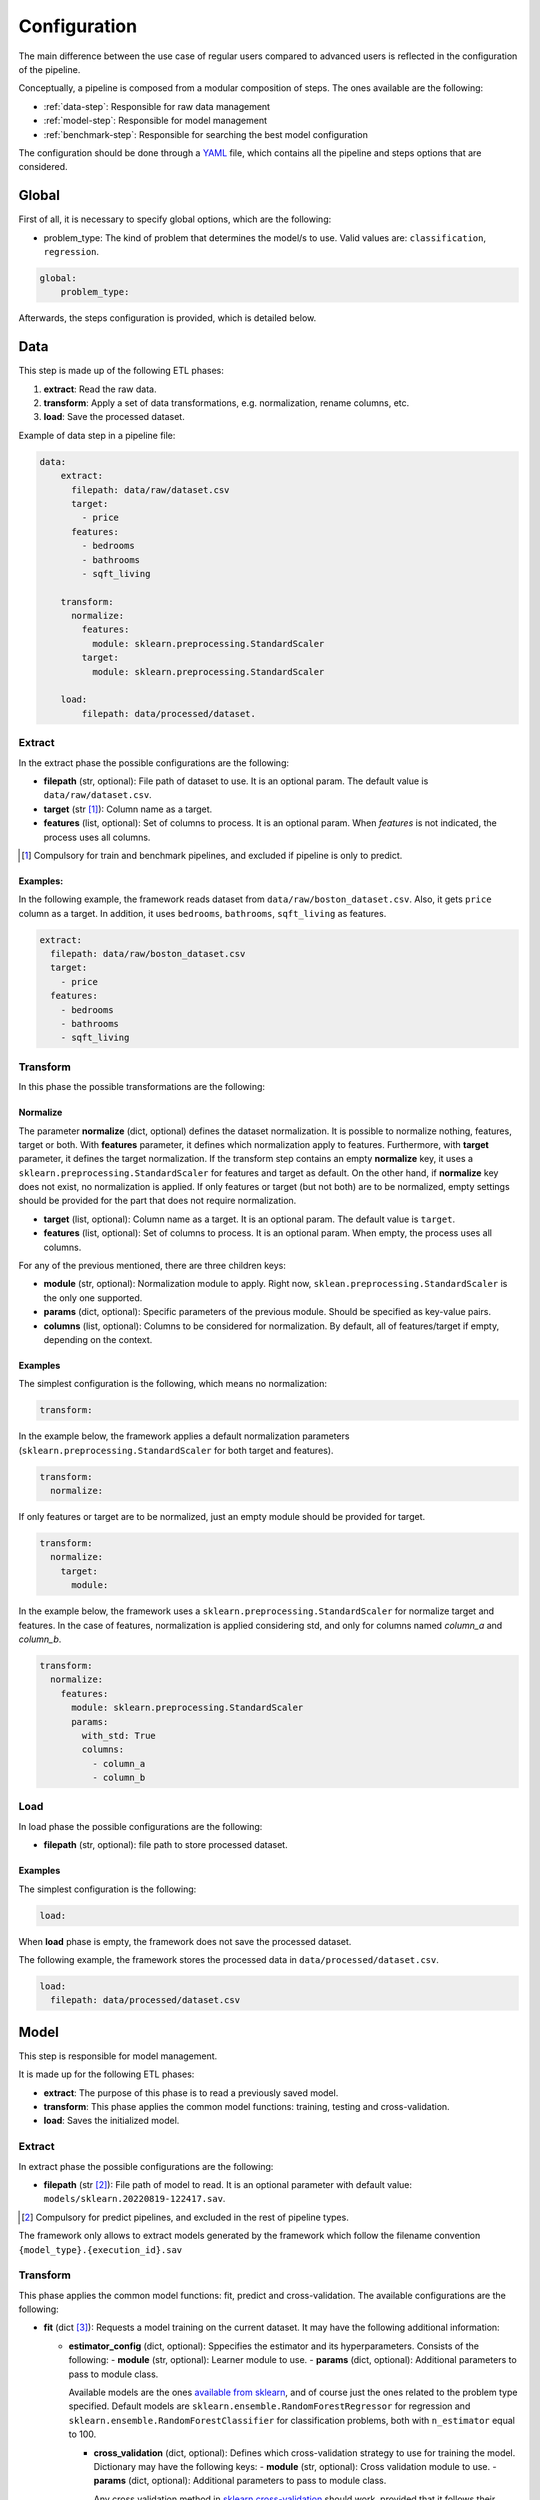 .. _configuration:

===============
 Configuration
===============

The main difference between the use case of regular users compared to advanced
users is reflected in the configuration of the pipeline.

Conceptually, a pipeline is composed from a modular composition of steps. The
ones available are the following:

* :ref:`data-step`: Responsible for raw data management
* :ref:`model-step`: Responsible for model management
* :ref:`benchmark-step`: Responsible for searching the best model configuration

The configuration should be done through a `YAML <https://yaml.org/spec/>`_
file, which contains all the pipeline and steps options that are considered.

Global
======

First of all, it is necessary to specify global options, which are the
following:

* problem_type: The kind of problem that determines the model/s to use. Valid
  values are: ``classification``, ``regression``.

.. code:: yaml

   global:
       problem_type:

Afterwards, the steps configuration is provided, which is detailed below.

.. _data-step:

Data
====

This step is made up of the following ETL phases:

1. **extract**: Read the raw data.
2. **transform**: Apply a set of data transformations, e.g. normalization, rename
   columns, etc.
3. **load**: Save the processed dataset.

Example of data step in a pipeline file:

.. code:: yaml

   data:
       extract:
         filepath: data/raw/dataset.csv
         target:
           - price
         features:
           - bedrooms
           - bathrooms
           - sqft_living

       transform:
         normalize:
           features:
             module: sklearn.preprocessing.StandardScaler
           target:
             module: sklearn.preprocessing.StandardScaler

       load:
           filepath: data/processed/dataset.

Extract
-------

In the extract phase the possible configurations are the following:

- **filepath** (str, optional): File path of dataset to use. It is an
  optional param. The default value is ``data/raw/dataset.csv``.
- **target** (str [#comp1]_): Column name as a target.
- **features** (list, optional): Set of columns to process. It is an optional
  param. When *features* is not indicated, the process uses all columns.

.. [#comp1]

   Compulsory for train and benchmark pipelines, and excluded if pipeline is
   only to predict.

Examples:
^^^^^^^^^

In the following example, the framework reads dataset from
``data/raw/boston_dataset.csv``. Also, it gets ``price`` column as a target.
In addition, it uses ``bedrooms``, ``bathrooms``, ``sqft_living`` as features.

.. code:: yaml

   extract:
     filepath: data/raw/boston_dataset.csv
     target:
       - price
     features:
       - bedrooms
       - bathrooms
       - sqft_living

Transform
---------

In this phase the possible transformations are the following:

Normalize
^^^^^^^^^

The parameter **normalize** (dict, optional) defines the dataset
normalization. It is possible to normalize nothing, features, target or
both. With **features** parameter, it defines which normalization apply to
features. Furthermore, with **target** parameter, it defines the target
normalization. If the transform step contains an empty **normalize** key, it
uses a ``sklearn.preprocessing.StandardScaler`` for features and target as
default. On the other hand, if **normalize** key does not exist, no
normalization is applied. If only features or target (but not both) are to be
normalized, empty settings should be provided for the part that does not
require normalization.

-  **target** (list, optional): Column name as a target. It is an
   optional param. The default value is ``target``.
-  **features** (list, optional): Set of columns to process. It is an
   optional param. When empty, the process uses all columns.

For any of the previous mentioned, there are three children keys:

- **module** (str, optional): Normalization module to apply. Right now,
  ``sklean.preprocessing.StandardScaler`` is the only one supported.
- **params** (dict, optional): Specific parameters of the previous
  module. Should be specified as key-value pairs.
- **columns** (list, optional): Columns to be considered for normalization. By
  default, all of features/target if empty, depending on the context.


Examples
^^^^^^^^

The simplest configuration is the following, which means no normalization:

.. code:: yaml

   transform:

In the example below, the framework applies a default normalization parameters
(``sklearn.preprocessing.StandardScaler`` for both target and features).

.. code:: yaml

   transform:
     normalize:

If only features or target are to be normalized, just an empty module should be
provided for target.

.. code:: yaml

   transform:
     normalize:
       target:
         module:

In the example below, the framework uses a
``sklearn.preprocessing.StandardScaler`` for normalize target and
features. In the case of features, normalization is applied considering std,
and only for columns named *column_a* and *column_b*.

.. code:: yaml

   transform:
     normalize:
       features:
         module: sklearn.preprocessing.StandardScaler
         params:
           with_std: True
           columns:
             - column_a
             - column_b

Load
----

In load phase the possible configurations are the following:

- **filepath** (str, optional): file path to store processed dataset.

Examples
^^^^^^^^

The simplest configuration is the following:

.. code:: yaml

   load:

When **load** phase is empty, the framework does not save the processed
dataset.

The following example, the framework stores the processed data in
``data/processed/dataset.csv``.

.. code:: yaml

   load:
     filepath: data/processed/dataset.csv

.. _model-step:

Model
=====

This step is responsible for model management.

It is made up for the following ETL phases:

- **extract**: The purpose of this phase is to read a previously saved model.
- **transform**: This phase applies the common model functions:
  training, testing and cross-validation.
- **load**: Saves the initialized model.

Extract
-------

In extract phase the possible configurations are the following:

- **filepath** (str [#comp2]_): File path of model to read. It is an
  optional parameter with default value:
  ``models/sklearn.20220819-122417.sav``.

.. [#comp2]

   Compulsory for predict pipelines, and excluded in the rest of pipeline types.

The framework only allows to extract models generated by the framework which
follow the filename convention ``{model_type}.{execution_id}.sav``

Transform
---------

This phase applies the common model functions: fit, predict and
cross-validation. The available configurations are the following:

- **fit** (dict [#comp3]_): Requests a model training on the current dataset. It
  may have the following additional information:

  - **estimator_config** (dict, optional): Sppecifies the estimator and its
    hyperparameters. Consists of the following:
    - **module** (str, optional): Learner module to use.
    - **params** (dict, optional): Additional parameters to pass to module
    class.

    Available models are the ones `available from sklearn
    <https://scikit-learn.org/stable/supervised_learning.html>`_, and of
    course just the ones related to the problem type specified.
    Default models are ``sklearn.ensemble.RandomForestRegressor`` for
    regression and ``sklearn.ensemble.RandomForestClassifier`` for
    classification problems, both with ``n_estimator`` equal to 100.

    - **cross_validation** (dict, optional): Defines which cross-validation
      strategy to use for training the model. Dictionary may have the following keys:
      - **module** (str, optional): Cross validation module to use.
      - **params** (dict, optional): Additional parameters to pass to module
      class.

      Any cross validation method in `sklearn cross-validation
      <https://scikit-learn.org/stable/modules/cross_validation.html#cross-validation-iterators>`_
      should work, provided that it follows their consistent structure.
      Default: ``sklearn.model_selection.KFold`` with 3 splits.

- **predict** (dict [#comp4]_): Requests to run predictions over the dataset.
  - **path** (str, optional): Directory where the predictions will be
  stored. Default value: ``data/processed``.

.. [#comp3]

   Compulsory for fit pipelines, and excluded for predict pipelines. Related to
   benchmark pipelines, see the details in :ref:`benchmark-step`.

.. [#comp4]

   Compulsory for predict pipelines, and excluded for the rest of pipeline
   types.

Examples
^^^^^^^^

The following snippet shows an example of an advanced model transform
definition:

.. code:: yaml


    transform:
      fit:
        estimator:
          module: sklearn.ensemble.RandomForestRegressor
          params:
            n_estimators: 100
        cross_validation:
          module: sklearn.model_selection.KFold
          params:
            n_splits: 2

Load
----

In load phase the possible configurations are the following:

- **path** (str, optional): Directory where the model will be saved.

The filename is generated by the framework following the
following convention: ``{model_type}.{execution_id}.sav``

.. _benchmark-step:

Benchmark
=========

This step is responsible for searching the best model configuration.

It is made up for the following ETL phases:

- **transform**: this phase runs an hyperparamater search algorithm for each
  specified model. Furthermore, it gets the best model configuration.
- **load**: it saves the best configuration into a yaml file.

Apart from obtaining the best model configuration, it is possible to train the
best model through appending a model key after the benchmark step, taking
advantage of the modular definition of the solution:

.. code:: yaml

   global:
     problem_type: regression

   steps:
     data:
       extract:
         filepath: {Input data}
         target: {Target}

  benchmark:
    transform:
    load:
      path: {Reports path}

  model:
    transform:
      fit:
    load:
      path: {Path to store best model}

Transform
---------

This phase runs an hyperparameter search algorithm for each model defined in
pipeline file. Furthermore, the user can define a set of metrics to evaluate
the experiments, the model's hyperparamaters to tune, the strategy to split
train and test data and parameters of search algorithm.

The available configurations are the following:

- **metrics** (list, optional): a list of metrics to evaluate the models. Any
  metric that it exists in `sklearn.metrics
  <https://scikit-learn.org/stable/modules/classes.html#module-sklearn.metrics>`_
  is allowed, of course that apply to the problem type.
  Default values are
  ``mean_squared_error``, ``mean_absolute_percentage_error``,
  ``median_absolute_error``, ``r2_score``, ``mean_absolute_error``,
  ``root_mean_square_error`` for regression problems and ``accuracy``,
  ``precision``, ``sensitivity``, ``specificity``, ``f1`` and ``roc_auc`` for
  classification problems.

- **models** (dict, optional): Dictionary of models and hyperparameters to
  search for best configuration. Each entry of the list refers to a model to
  benchmark. Keys should be the following:
  - **{model_name}** (dict, optional): Name of model module,
  e.g. ``sklearn.ensemble.RandomForestRegressor``.

  Within each module, there should be as many keys as model parameters to search:
  - **{hyperparameter}** (dict, optional): Name of hyperparameter,
  e.g. ``n_estimators``.
  Within each hyperparameter, the following needs to be specified:
  - **method** (str, optional): Method to consider for searching hyperparameter values.
  - **values** (tuple/list, optional): Values to consider for hyperparameter
  search, passed to specified method.

  Available methods and value parameters are defined in the `search space
  <https://docs.ray.io/en/latest/tune/api/search_space.html>`_.  The default
  models and hyperparameters for each type of problem are defined at
  *honcaml/config/defaults/search_spaces.py*.

- **cross_validation** (dict, optional): defines which cross-validation
  strategy to use for training each model. Dictionary may have the following keys:
  - **module** (str, optional): Cross validation module to use.
  - **params** (dict, optional): Additional parameters to pass to module class.
  Any cross validation method in `sklearn cross-validation
  <https://scikit-learn.org/stable/modules/cross_validation.html#cross-validation-iterators>`_
  should work, provided that it follows their consistent structure.
  Default: ``sklearn.model_selection.KFold`` with 3 splits.

- **tuner** (dict): defines the configuration of tune process. Their options
  are the following:
  - **search_algorithm** (dict, optional): Specifies the algorithm to perform
  the search. Consists of the following:

    - **module** (str, optional): Algorithm module to use.
    - **params** (dict, optional): Additional parameters to pass to module
      class.

  For all available options, see `the search algorithms documentation
  <https://docs.ray.io/en/latest/tune/api/suggestion.html>`_.
  Default is ``ray.tune.search.optuna.OptunaSearch``.
  - **tune_config** (dict, optional): Parameters to pass to tuner config
  object, specified as key-value pairs. For available options, see `TuneConfig
  documentation
  <https://docs.ray.io/en/latest/tune/api/doc/ray.tune.TuneConfig.html>`_.
  - **run_config** (dict, optional): Parameters to be used during run,
  specified as key-value pairs. For available options, see `RunConfig
  documentation
  <https://docs.ray.io/en/latest/ray-air/api/doc/ray.air.RunConfig.html>`_.
  - **scheduler** (dict, optional): Allows to define different strategies
  during the search process. Consists of the following:
  
    - **module** (str, optional): Algorithm module to use.
    - **params** (dict, optional): Additional parameters to pass to module
      class.

  For all available options, see `schedulers documentation
  <https://docs.ray.io/en/latest/tune/api/schedulers.html>`_.

Examples
^^^^^^^^

The following snippet shows an example of an advanced benchmark transform
definition:

.. code:: yaml

   metrics:
     - mean_squared_error
     - mean_absolute_error
     - root_mean_square_error
   models:
     sklearn.ensemble.RandomForestRegressor:
       n_estimators:
         method: randint
         values: [2, 110]
       max_features:
         method: choice
         values: [sqrt, log2, 1]
     sklearn.linear_model.LinearRegression:
       fit_intercept:
         method: choice
         values: [True, False]
   cross_validation:
     module: sklearn.model_selection.KFold
     params:
       n_splits: 2
   tuner:
     search_algorithm:
       module: ray.tune.search.optuna.OptunaSearch
     tune_config:
       num_samples: 5
       metric: root_mean_square_error
       mode: min
     run_config:
       stop:
         training_iteration: 2
     scheduler:
       module: ray.tune.schedulers.HyperBandScheduler

Load
----

In load phase the possible configurations are the following:

- **path** (str): Folder in which to store benchmark results.
- **save_best_config_params** (bool, optional): Whether to store a yaml file
  with best model configuration or not, within specified **path**.
